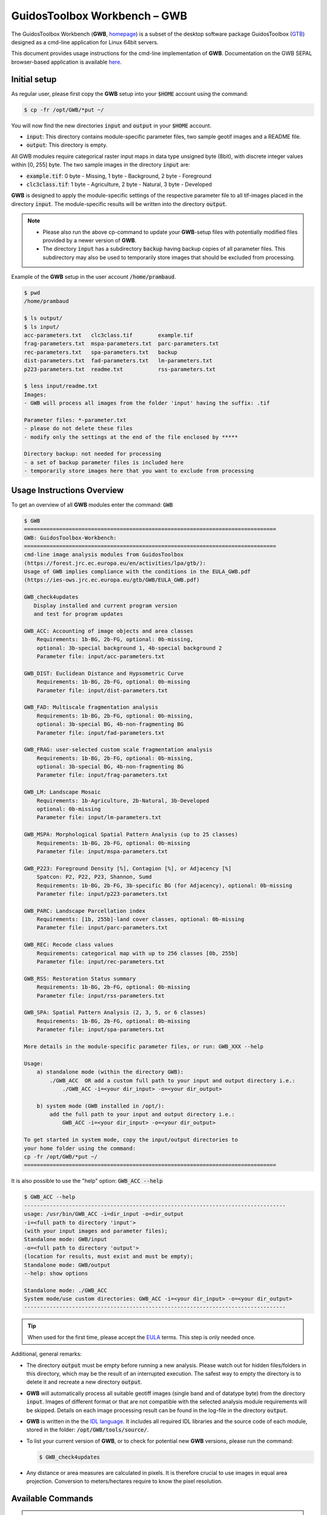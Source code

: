 GuidosToolbox Workbench – GWB
=============================

The GuidosToolbox Workbench (**GWB**, `homepage <https://forest.jrc.ec.europa.eu/en/activities/lpa/gwb/>`_) is a subset of the desktop software package GuidosToolbox (`GTB <https://forest.jrc.ec.europa.eu/en/activities/lpa/gtb/>`_) designed as a cmd-line application for Linux 64bit servers. 

This document provides usage instructions for the cmd-line implementation of  **GWB**. Documentation on the GWB SEPAL browser-based application is available `here <https://docs.sepal.io/en/latest/modules/dwn/gwb.html>`_. 


Initial setup
-------------

As regular user, please first copy the **GWB** setup into your :code:`$HOME` account using the command: 

.. code-block:: console

    $ cp -fr /opt/GWB/*put ~/

You will now find the new directories :code:`input` and :code:`output` in your :code:`$HOME` account.

-   :code:`input`: This directory contains module-specific parameter files, two sample geotif images and a README file.
-   :code:`output`: This directory is empty.

All GWB modules require categorical raster input maps in data type unsigned byte (8bit), with discrete integer values within [0, 255] byte. The two sample images in the directory :code:`input` are:

-   :code:`example.tif`: 0 byte - Missing, 1 byte - Background, 2 byte - Foreground
-   :code:`clc3class.tif`: 1 byte - Agriculture, 2 byte - Natural, 3 byte - Developed


**GWB** is designed to apply the module-specific settings of the respective parameter file to all tif-images placed in the directory :code:`input`. The module-specific results will be written into the directory :code:`output`.

.. note::

    -   Please also run the above cp-command to update your **GWB**-setup files with potentially modified files provided by a newer version of **GWB**.  
    -   The directory :code:`input` has a subdirectory :code:`backup` having backup copies of all parameter files. This subdirectory may also be used to temporarily store images that should be excluded from processing.

Example of the **GWB** setup in the user account :code:`/home/prambaud`.

.. code-block:: console

    $ pwd
    /home/prambaud

    $ ls output/
    $ ls input/
    acc-parameters.txt   clc3class.tif        example.tif         
    frag-parameters.txt  mspa-parameters.txt  parc-parameters.txt  
    rec-parameters.txt   spa-parameters.txt   backup              
    dist-parameters.txt  fad-parameters.txt   lm-parameters.txt    
    p223-parameters.txt  readme.txt           rss-parameters.txt

    $ less input/readme.txt
    Images:
    - GWB will process all images from the folder 'input' having the suffix: .tif

    Parameter files: *-parameter.txt
    - please do not delete these files
    - modify only the settings at the end of the file enclosed by *****

    Directory backup: not needed for processing
    - a set of backup parameter files is included here
    - temporarily store images here that you want to exclude from processing    


Usage Instructions Overview
---------------------------

To get an overview of all **GWB** modules enter the command: :code:`GWB`

.. code-block:: console

    $ GWB
    ===============================================================================
    GWB: GuidosToolbox-Workbench:
    ===============================================================================
    cmd-line image analysis modules from GuidosToolbox 
    (https://forest.jrc.ec.europa.eu/en/activities/lpa/gtb/):
    Usage of GWB implies compliance with the conditions in the EULA_GWB.pdf
    (https://ies-ows.jrc.ec.europa.eu/gtb/GWB/EULA_GWB.pdf)
    
    GWB_check4updates
       Display installed and current program version
       and test for program updates 
 
    GWB_ACC: Accounting of image objects and area classes
        Requirements: 1b-BG, 2b-FG, optional: 0b-missing, 
        optional: 3b-special background 1, 4b-special background 2
        Parameter file: input/acc-parameters.txt
 
    GWB_DIST: Euclidean Distance and Hypsometric Curve
        Requirements: 1b-BG, 2b-FG, optional: 0b-missing
        Parameter file: input/dist-parameters.txt
 
    GWB_FAD: Multiscale fragmentation analysis
        Requirements: 1b-BG, 2b-FG, optional: 0b-missing, 
        optional: 3b-special BG, 4b-non-fragmenting BG
        Parameter file: input/fad-parameters.txt
    
    GWB_FRAG: user-selected custom scale fragmentation analysis
        Requirements: 1b-BG, 2b-FG, optional: 0b-missing, 
        optional: 3b-special BG, 4b-non-fragmenting BG
        Parameter file: input/frag-parameters.txt
    
    GWB_LM: Landscape Mosaic 
        Requirements: 1b-Agriculture, 2b-Natural, 3b-Developed 
        optional: 0b-missing
        Parameter file: input/lm-parameters.txt
    
    GWB_MSPA: Morphological Spatial Pattern Analysis (up to 25 classes)
        Requirements: 1b-BG, 2b-FG, optional: 0b-missing
        Parameter file: input/mspa-parameters.txt
    
    GWB_P223: Foreground Density [%], Contagion [%], or Adjacency [%]
        Spatcon: P2, P22, P23, Shannon, Sumd
        Requirements: 1b-BG, 2b-FG, 3b-specific BG (for Adjacency), optional: 0b-missing
        Parameter file: input/p223-parameters.txt
    
    GWB_PARC: Landscape Parcellation index
        Requirements: [1b, 255b]-land cover classes, optional: 0b-missing
        Parameter file: input/parc-parameters.txt
    
    GWB_REC: Recode class values
        Requirements: categorical map with up to 256 classes [0b, 255b]
        Parameter file: input/rec-parameters.txt
    
    GWB_RSS: Restoration Status summary
        Requirements: 1b-BG, 2b-FG, optional: 0b-missing
        Parameter file: input/rss-parameters.txt
    
    GWB_SPA: Spatial Pattern Analysis (2, 3, 5, or 6 classes)
        Requirements: 1b-BG, 2b-FG, optional: 0b-missing
        Parameter file: input/spa-parameters.txt
    
    More details in the module-specific parameter files, or run: GWB_XXX --help
    
    Usage: 
        a) standalone mode (within the directory GWB): 
            ./GWB_ACC  OR add a custom full path to your input and output directory i.e.: 
                ./GWB_ACC -i=<your dir_input> -o=<your dir_output>
    
        b) system mode (GWB installed in /opt/): 
            add the full path to your input and output directory i.e.: 
                GWB_ACC -i=<your dir_input> -o=<your dir_output>
    
    To get started in system mode, copy the input/output directories to
    your home folder using the command:
    cp -fr /opt/GWB/*put ~/
    ===============================================================================

It is also possible to use the "help" option: :code:`GWB_ACC --help`

.. code-block:: console

    $ GWB_ACC --help
    ----------------------------------------------------------------------------------
    usage: /usr/bin/GWB_ACC -i=dir_input -o=dir_output
    -i=<full path to directory 'input'> 
    (with your input images and parameter files);
    Standalone mode: GWB/input 
    -o=<full path to directory 'output'> 
    (location for results, must exist and must be empty);
    Standalone mode: GWB/output 
    --help: show options

    Standalone mode: ./GWB_ACC
    System mode/use custom directories: GWB_ACC -i=<your dir_input> -o=<your dir_output>
    ----------------------------------------------------------------------------------

.. tip::
    
    When used for the first time, please accept the `EULA <https://ies-ows.jrc.ec.europa.eu/gtb/GWB/EULA_GWB.pdf>`_ terms. This step is only needed once.

Additional, general remarks:

-   The directory :code:`output` must be empty before running a new analysis. Please watch out for hidden files/folders in this directory, which may be the result of an interrupted execution. The safest way to empty the directory is to delete it and recreate a new directory :code:`output`.
-   **GWB** will automatically process all suitable geotiff images (single band and of datatype byte) from the directory :code:`input`. Images of different format or that are not compatible with the selected analysis module requirements will be skipped. Details on each image processing result can be found in the log-file in the directory :code:`output`.
-   **GWB** is written in the  the `IDL language <https://www.l3harrisgeospatial.com/Software-Technology/IDL>`_. It includes all required IDL libraries and the source code of each module, stored in the folder: :code:`/opt/GWB/tools/source/`.
-   To list your current version of **GWB**, or to check for potential new **GWB** versions, please run the command: 

    .. code-block:: console

        $ GWB_check4updates

-   Any distance or area measures are calculated in pixels. It is therefore crucial to use images in equal area projection. Conversion to meters/hectares require to know the pixel resolution.

Available Commands
------------------

.. danger:: 

    Please enter your own settings by amending the module-specific parameters within the section marked with :code:`*******` in the respective input/<module>-parameters.txt file. Don't change anything else in the parameter file, don't delete or add lines or the module execution will crash. If in doubt, consult the respective input/backup/<module>-parameters.txt file.

GWB_ACC
^^^^^^^

This module will conduct the **Accounting** analysis. Accounting will label and calculate the area of all foreground objects. The result are spatially explicit maps and tabular summary statistics. Details on the methodology and input/output options can be found in the `Accounting <https://ies-ows.jrc.ec.europa.eu/gtb/GTB/psheets/GTB-Objects-Accounting.pdf>`_ product sheet.

Requirements
""""""""""""

Single band geotiff in data format byte: 

-   0 byte: missing (optional)
-   1 byte: background
-   2 byte: foreground (forest)
-   3 byte: special background 1 (optional)
-   4 byte: special background 2 (optional)

Processing parameter options are stored in the file :code:`input/acc-parameters.txt`. 

.. code-block:: text

    ;;;;;;;;;;;;;;;;;;;;;;;;;;;;;;;;;;;;;;;;;;;;;;;;;;;;;;;;;;;;;;;;;;;;;;;;;;;;
    ;; GTB_ACCOUNTING parameter file: 
    ;;    ***  do NOT delete header lines starting with ";;" ***
    ;;
    ;; ACC: Accounting of image objects and patch area size classes
    ;; Input image requirements: 1b-background, 2b-foreground, optional: 0b-missing
    ;; optional: 3b-special background 1, 4b-special background 2
    ;; Please specify entries at lines 25-29 ONLY using the following options:
    ;;
    ;; line 25: Foreground connectivity: 8 (default) or 4 
    ;; line 26: spatial pixel resolution in meters: 
    ;; line 27: up to 5 area thresholds [unit: pixels] in increasing order
    ;;          and separated by a single space.
    ;; line 28: output option:   default (stats + image of viewport) OR 
    ;;   detailed (stats + images of ID, area, viewport; requires much more CPU/RAM!))
    ;; line 29: big3pink: 0 (no - default) or 1 (show 3 largest objects in pink color)
    ;;
    ;; an example parameter file with default output would look like this:
    ;; 8
    ;; 25
    ;; 200 2000 20000 100000 200000
    ;; default
    ;; 0
    ****************************************************************************
    8
    25
    200 2000 20000 100000 200000
    default
    1
    ****************************************************************************

Example
"""""""

The results are stored in the directory :code:`output`, one directory for each input image accompanied by a log-file providing details on computation time and processing success of each input image.


:code:`GWB_ACC` Command and listing of results in the directory :code:`output`:

.. code-block:: console

    $ GWB_ACC -i=/home/prambaud/input -o=/home/prambaud/output
    IDL 8.8.0 (linux x86_64 m64).
    (c) 2020, Harris Geospatial Solutions, Inc.

    GWB_ACC using:
    dir_input= /home/prambaud/input
    dir_output= /home/prambaud/output
    % Loaded DLM: TIFF.
    Done with: clc3class.tif    
    Done with: example.tif
    Accounting finished sucessfully

    $ ls -R output/
    output/:
    acc.log  clc3class_acc  example_acc

    output/clc3class_acc:
    clc3class_acc.csv  clc3class_acc.tif  clc3class_acc.txt

    output/example_acc:
    example_acc.csv  example_acc.tif  example_acc.txt

example statistics and graphical result of input image :code:`example.tif`:

.. code-block:: text

    Accounting size classes result using: 
    example
    Base settings: 8-connectivity, pixel resolution: 25 [m]
    Conversion factor: pixel_to_hectare: 0.0625000, pixel_to_acres: 0.154441
    --------------------------------------------------------------------------------------------- 
    Size class 1: [1, 200] pixels; color: black
            # Objects      Area[pixels]     % of all objects  % of total FGarea
                2789             31190           97.8596         7.2790497
    --------------------------------------------------------------------------------------------- 
    Size class 2: [201, 2000] pixels; color: red
            # Objects      Area[pixels]     % of all objects  % of total FGarea
                    44             23643           1.54386         5.5177484
    --------------------------------------------------------------------------------------------- 
    Size class 3: [2001, 20000] pixels; color: yellow
            # Objects      Area[pixels]     % of all objects  % of total FGarea
                    14             98972          0.491228         23.097855
    --------------------------------------------------------------------------------------------- 
    Size class 4: [20001, 100000] pixels; color: orange
            # Objects      Area[pixels]     % of all objects  % of total FGarea
                    2             59874         0.0701754         13.973255
    --------------------------------------------------------------------------------------------- 
    Size class 5: [100001, 200000] pixels; color: brown
            # Objects      Area[pixels]     % of all objects  % of total FGarea
                    0                 0           0.00000         0.0000000
    --------------------------------------------------------------------------------------------- 
    Size class 6: [200001 -> ] pixels; color: green
            # Objects      Area[pixels]     % of all objects  % of total FGarea
                    1            214811         0.0350877         50.132092
    --------------------------------------------------------------------------------------------- 
    --------------------------------------------------------------------------------------------- 
    Sum of all classes:
            # Objects      Area[pixels]     % of all objects  % of total FGarea
                2850            428490           100.000         100.00000
    
    Median Patch Size:                5
    Average Patch Size:          150.347
    Standard Deviation:          4143.11
    
    Three largest object IDs and area[pixels]; color: pink
    These 3 objects overlay objects listed above
    1)                  1            214811
    2)                901             33508
    3)               1662             26366

.. figure:: ../_images/cli/gwb/example_acc.tif
    :width: 50%
    :align: center

Accounting has been used to map and summarize forest patch size classes in the `FAO SOFO2020 <http://www.fao.org/publications/sofo/en/>`_ report and the Forest Europe `State of Europe's Forest 2020 <https://foresteurope.org/publications/>`_ report with additional technical details in the respective JRC Technical Reports for `FAO <https://doi.org/10.2760/145325>`_ and `FE <https://doi.org/10.2760/991401>`_.

GWB_DIST
^^^^^^^^

This module will conduct the **Euclidean Distance** analysis. Each pixel will show the shortest distance to the foreground boundary. Pixels inside a foreground object have a positive distance value while background pixels have a negative distance value. The result are spatially explicit maps and tabular summary statistics.
Details on the methodology and input/output options can be found in the `Distance <https://ies-ows.jrc.ec.europa.eu/gtb/GTB/psheets/GTB-Distance-Euclidean.pdf>`_ product sheet.

Requirements
""""""""""""

Single band geotiff in data format byte: 

-   0 byte: missing (optional)
-   1 byte: background
-   2 byte: foreground (forest)

Processing parameter options are stored in the file :code:`input/dist-parameters.txt`. 

.. code-block:: text

    ;;;;;;;;;;;;;;;;;;;;;;;;;;;;;;;;;;;;;;;;;;;;;;;;;;;;;;;;;;;;;;;;;;;;;;;;;;;;
    ;; GTB_DIST parameter file: 
    ;;    ***  do NOT delete header lines starting with ";;" ***
    ;;
    ;; DIST: Euclidean Distance + Hypsometric Curve
    ;; Input image requirements: 1b-background, 2b-foreground, optional: 0b-missing
    ;;
    ;; Please specify entries at lines 17-18 ONLY using the following options:
    ;;
    ;; line 17: Foreground connectivity: 8 (default) or 4 
    ;; line 18: 1-Eucl.Distance only   or  2- Eucl.Distance + Hysometric Curve
    ;;
    ;; an example parameter file with default settings would look like this:
    ;; 8
    ;; 2
    ****************************************************************************
    8
    2
    ****************************************************************************

Example
"""""""

The results are stored in the directory :code:`output`, one directory for each input image accompanied by a log-file providing details on computation time and processing success of each input image.

:code:`GWB_DIST` command and listing of results in the directory output: 

.. code-block:: console

    $ GWB_DIST -i=/home/prambaud/input -o=/home/prambaud/output
    IDL 8.8.0 (linux x86_64 m64).
    (c) 2020, Harris Geospatial Solutions, Inc.

    GWB_DIST using:
    dir_input= /home/prambaud/input
    dir_output= /home/prambaud/output
    % Loaded DLM: TIFF.
    Done with: clc3class.tif
    % Loaded DLM: LAPACK.
    % Loaded DLM: PNG.
    Done with: example.tif
    DIST finished sucessfully

    $ ls -R output/
    output/:
    dist.log  example_dist

    output/example_dist:
    example_dist_hist.png      example_dist_hmc.csv  example_dist_hmc.png  
    example_dist_hmc.txt       example_dist.tif      example_dist.txt  
    example_dist_viewport.tif

Example statistics (hypsometric curve) and spatial result of input image :code:`example.tif`:

.. image:: ../_images/cli/gwb/example_dist_hmc.png
    :width: 49%

.. image:: ../_images/cli/gwb/example_dist.tif
    :width: 49%

Remarks
"""""""

-   The result provides additional statistics in txt and csv format.
-   Spatially explicit distance per-pixel values are shown in a pseudo-elevation color map. Positive values are associated with land (forest: yellow, orange, red, green), negative values with sea (non-forest: cyan to dark blue) and a value of zero corresponds to the coast line (forest– non-forest boundary).
-   Actual per-pixel distance values are provided in a dedicated image (not shown here)
-   Per-pixel distance values can be summarized with the Hypsometric curve (see above).

**Euclidean Distance** maps of forest patches have been used to map and summarize forest fragmentation, see for example `Kozak et al <https://doi.org/10.3390/su10051472>`_.

.. _gwb_fad:

GWB_FAD
^^^^^^^

This module will conduct the **fragmentation** analysis at **five fixed observation scales**. Because forest fragmentation is scale-dependent, fragmentation is reported at five observation scales, which allows different observers to make their own choice about scales and threshold of concern. The change of fragmentation across different observation scales provides additional interesting information. Fragmentation is measured by determining the Forest Area Density (**FAD**) within a shifting, local neighborhood. It can be measured at pixel or patch level. The result are spatially explicit maps and tabular summary statistics. Details on the methodology and input/output options can be found in the `Fragmentation <https://ies-ows.jrc.ec.europa.eu/gtb/GTB/psheets/GTB-Fragmentation-FADFOS.pdf>`_ product sheet.

Requirement
"""""""""""

Single band geotiff in data format byte: 

-   0 byte: missing (optional)
-   1 byte: background
-   2 byte: foreground (forest)
-   3 byte: specific background (optional)
-   4 byte: non-fragmenting background (optional)

Processing parameter options are stored in the file :code:`input/fad-parameters.txt`. 

.. code-block:: text

    ;;;;;;;;;;;;;;;;;;;;;;;;;;;;;;;;;;;;;;;;;;;;;;;;;;;;;;;;;;;;;;;;;;;;;;;;;;;;
    ;; GTB_FAD parameter file: 
    ;;    ***  do NOT delete header lines starting with ";;" ***
    ;;
    ;; FAD = multi-scale fragmentation analysis at fixed observation scales of
    ;; [7x7, 13x13, 27x27, 81x81, 243x243] pixels
    ;;
    ;; FAD: per-pixel density, color-coded into 6 fragmentation classes
    ;; FAD-APP2: average per-patch density, color-coded into 2 classes
    ;; FAD-APP5: average per-patch density, color-coded into 5 classes
    ;; 
    ;; Input image requirements: 1b-background, 2b-foreground, optional: 
    ;;    0b-missing, 3b-special background, 4b-non-fragmenting background
    ;;
    ;; FAD will provide 5+1 images and summary statistics.
    ;;
    ;; Please specify entries at lines 28-30 ONLY using the following options:
    ;; line 28: FAD  or  FAD-APP2  or  FAD-APP5
    ;; line 29: Foreground connectivity: 8 (default) or 4 
    ;; line 30: high-precision: 1 (default) or 0
    ;;         (1-float precision, 0-rounded byte)
    ;;
    ;; an example parameter file doing FAD-APP5 and using 8-connected foreground:
    ;; FAD-APP5
    ;; 8
    ;; 1
    ****************************************************************************
    FAD
    8
    1
    ****************************************************************************

Example
"""""""

The results are stored in the directory :code:`output`, one directory for each input image accompanied by a log-file providing details on computation time and processing success of each input image.

:code:`GWB_FAD` command and listing of results in the directory output: 

.. code-block:: console

    $ GWB_FAD -i=/home/prambaud/input -o=/home/prambaud/output
    IDL 8.8.0 (linux x86_64 m64).
    (c) 2020, Harris Geospatial Solutions, Inc.

    GWB_FAD using:
    dir_input= /home/prambaud/input
    dir_output= /home/prambaud/output
    % Loaded DLM: TIFF.
    % Loaded DLM: LAPACK.
    % Loaded DLM: PNG.
    Done with: clc3class.tif
    Done with: example.tif
    FAD finished sucessfully
    
    $ ls -R output/
    output/:
    clc3class_fad  example_fad  fad.log

    output/clc3class_fad:
    clc3class_fad_13.tif      clc3class_fad_27.tif       clc3class_fad_81.tif       
    clc3class_fad_mscale.csv  clc3class_fad_mscale.tif   clc3class_fad_243.tif  
    clc3class_fad_7.tif       clc3class_fad_barplot.png  clc3class_fad_mscale.sav  
    clc3class_fad_mscale.txt

    output/example_fad:
    example_fad_13.tif      example_fad_27.tif       example_fad_81.tif       
    example_fad_mscale.csv  example_fad_mscale.tif   example_fad_243.tif  
    example_fad_7.tif       example_fad_barplot.png  example_fad_mscale.sav  
    example_fad_mscale.txt

Example statistics and spatial result of a multi-scale per-pixel analysis of the input image :code:`example.tif`:

.. image:: ../_images/cli/gwb/example_fad_barplot.png
    :width: 49%

.. image:: ../_images/cli/gwb/example_fad_mscale.tif
    :width: 49%

Remarks
"""""""

-   The result provides additional statistics in txt and csv format.
-   The IDL-specific sav-file contains all information to conduct fragmentation change analysis in GTB. 
-   In addition to the above multi-scale image, the result provides fragmentation images at each of the 5 fixed observation scales.
-   Options to report at pixel- or patch-level and to select the number of fragmentation classes (6, 5, 2).

Fragmentation has been used to map and summarize the degree of forest fragmentation by Riitters et al. (`2002 <https://doi.org/10.1007/s10021-002-0209-2>`_, `2012 <https://doi.org/10.1038/srep00653>`_) as well as the US Forest Inventory and Analysis (`FIA <https://www.fia.fs.fed.us/>`_) reports since 2003.

GWB_FRAG
^^^^^^^^

This module will conduct the **fragmentation** analysis at a **user-selected observation scale**. This module and its option are similar to :ref:`gwb_fad` but allow the user to specify a single (or multiple) specific observation scale. The result are spatially explicit maps and tabular summary statistics. Details on the methodology and input/output options can be found in the `Fragmentation <https://ies-ows.jrc.ec.europa.eu/gtb/GTB/psheets/GTB-Fragmentation-FADFOS.pdf>`_ product sheet.

Requirements
""""""""""""
Single band geotiff in data format byte:

-   0 byte: missing (optional)
-   1 byte: background
-   2 byte: foreground (forest)
-   3 byte: specific background (optional)
-   4 byte: non-fragmenting background (optional)

Processing parameter options are stored in the file :code:`input/frag-parameters.txt`. 

.. code-block:: text

    ;;;;;;;;;;;;;;;;;;;;;;;;;;;;;;;;;;;;;;;;;;;;;;;;;;;;;;;;;;;;;;;;;;;;;;;;;;;;
    ;; GTB_FRAG parameter file: 
    ;;    ***  do NOT delete header lines starting with ";;" ***
    ;;
    ;; FOS = fragmentation analysis at up to 10 user-selected observation scales
    ;; 
    ;; FOS5/6: per-pixel density, color-coded into 5/6 fragmentation classes
    ;; FOS-APP2: average per-patch density, color-coded into 2 classes
    ;; FOS-APP5: average per-patch density, color-coded into 5 classes
    ;; 
    ;; Input image requirements: 1b-background, 2b-foreground, optional: 
    ;;    0b-missing, 3b-special background, 4b-non-fragmenting background
    ;;
    ;; FOS will provide an image per observation scale and summary statistics.
    ;;
    ;; Please specify entries at lines 32-36 ONLY using the following options:
    ;; line 32: FOS5 (default)  or  FOS6  or  FOS-APP2  or  FOS-APP5
    ;; line 33: Foreground connectivity: 8 (default) or 4 
    ;; line 34: pixel resolution [meters]
    ;; line 35: up to 10 window sizes [unit: pixels] in increasing order
    ;;          and separated by a single space.
    ;; line 36: high-precision: 1 (default) or 0
    ;;          (1-float precision, 0-rounded byte)
    ;;
    ;; an example parameter file doing FOS5 and using 8-connected foreground:
    ;; FOS5
    ;; 8
    ;; 100
    ;; 27
    ;; 1
    ****************************************************************************
    FAD-APP2
    8
    100
    23
    1
    ****************************************************************************

Example
"""""""

The results are stored in the directory :code:`output`, one directory for each input image accompanied by a log-file providing details on computation time and processing success of each input image.

:code:`GWB_FRAG` command and listing of results in the directory output: 

.. code-block:: console

    $ GWB_FRAG -i=/home/prambaud/input -o=/home/prambaud/output
    IDL 8.8.0 (linux x86_64 m64).
    (c) 2020, Harris Geospatial Solutions, Inc.

    GWB_FRAG using:
    dir_input= /home/prambaud/input
    dir_output= /home/prambaud/output
    % Loaded DLM: TIFF.
    Done with: clc3class.tif
    Done with: example.tif
    Frag finished sucessfully
    
    $ ls -R output/
    output/:
    clc3class_frag  example_frag  frag.log

    output/clc3class_frag:
    clc3class_fad-app2_23.tif  clc3class_frag.csv  clc3class_frag.sav  
    clc3class_frag.txt

    output/example_frag:
    example_fad-app2_23.tif  example_frag.csv  example_frag.sav  
    example_frag.txt

Example statistics and spatial result of custom-scale per patch analysis of the input image :code:`example.tif`, here FAD-APP2 showing Continuous forest patches in light green and Separated forest patches in dark green.

.. code-block:: text

    FAD-APP: Foreground Area Density summary analysis for image: 
    example.tif
    ================================================================================
    8-conn FG: area, # patches, aps [pixels]: 428490, 2850, 150.34737
    Pixel resolution: 100[m], pix2ha: 1.00000, pix2acr: 2.47105
    Observation scale:   1
    Neighborhood area:   23x23     
        [hectare]:     529.00
        [acres]:    1307.19
    ================================================================================
    FAD-APP 5-class:
            Rare:      1.2089
        Patchy:      7.1572
    Transitional:      4.2668
        Dominant:     87.3670
        Interior:      0.0000
    FAD-APP 2-class:
    Separated:      8.3661
    Continuous:     91.6339
    ================================================================================
        FAD_av:     75.2900

.. figure:: ../_images/cli/gwb/example_fad-app2_23.tif
    :width: 50%

Remarks
"""""""

-   The result provides additional statistics in txt and csv format.
-   The IDL-specific sav-file contains all information to conduct fragmentation change analysis in GTB.
-   The result provides one fragmentation image for each custom observation scale. In the example above, the user selected 1 observation scale with local neighborhood of 23x23 pixels.
-   Options to report at pixel- or patch-level and to select the number of fragmentation classes (6, 5, 2).

Fragmentation has been used to map and summarize the degree of forest fragmentation in the `FAO SOFO2020 <http://www.fao.org/publications/sofo/en/>`_ report and the Forest Europe `State of Europe's Forest 2020 <https://foresteurope.org/publications/>`_ report with additional technical details in the respective JRC Technical Reports for `FAO <https://doi.org/10.2760/145325>`_ and `FE <https://doi.org/10.2760/991401>`_.

GWB_LM
^^^^^^

This module will conduct the **Landscape Mosaic** analysis at a **user-selected observation scale**. The Landscape Mosaic measures land cover heterogeneity, or human influence, in a tri-polar classification of a location accounting for the relative contributions of the three land cover types **Agriculture**, **Natural**, **Developed** in the area surrounding that location. The result are spatially explicit maps and tabular summary statistics. Details on the methodology and input/output options can be found in the `Landscape Mosaic <https://ies-ows.jrc.ec.europa.eu/gtb/GTB/psheets/GTB-Pattern-LM.pdf>`_ product sheet.

Requirements
""""""""""""
Single band geotiff in data format byte: 

-   0 byte: missing (optional)
-   1 byte: Agriculture
-   2 byte: Natural
-   3 byte: Developed

.. warning::

    Input image values > 3 byte will be considered as missing data

Processing parameter options are stored in the file :code:`input/lm-parameters.txt`. 

.. code-block:: text 

    ;;;;;;;;;;;;;;;;;;;;;;;;;;;;;;;;;;;;;;;;;;;;;;;;;;;;;;;;;;;;;;;;;;;;;;;;;;;;
    ;; GTB_LM parameter file: 
    ;;    ***  do NOT delete header lines starting with ";;" ***
    ;;
    ;; LM will provide an image and summary statistics.
    ;; Please specify entries at line 14 ONLY using the following options:
    ;; line 14: kdim: square window size [pixels], uneven in [3, 5, ...501]
    ;;          obs_scale [hectare] = (pixres[m] * kdim)^2 / 10000
    ;;
    ;; example parameter file 
    ;; (assuming a pixel resolution of 30m, a 11x11 window ~ 10.9 ha):
    ;; 11
    ****************************************************************************
    23
    ****************************************************************************

Example
"""""""

The results are stored in the directory :code:`output`, one directory for each input image accompanied by a log-file providing details on computation time and processing success of each input image.

:code:`GWB_LM` command and listing of results in the directory output:

.. code-block:: console

    $ GWB_LM -i=/home/prambaud/input -o=/home/prambaud/output
    IDL 8.8.0 (linux x86_64 m64).
    (c) 2020, Harris Geospatial Solutions, Inc.

    GWB_LM using:
    dir_input= /home/prambaud/input
    dir_output= /home/prambaud/output
    % Loaded DLM: TIFF.
    % Loaded DLM: PNG.
    Done with: clc3class.tif
    Done with: example.tif
    LM finished sucessfully
    
    $ ls -R output/
    output/:
    clc3class_lm_23  example_lm_23  lm23.log

    output/clc3class_lm_23:
    clc3class_lm_23_103class.tif  clc3class_lm_23_heatmap.png   clc3class_lm_23.tif  
    lm103class_legend.png         clc3class_lm_23_heatmap.csv   clc3class_lm_23_heatmap.sav  
    heatmap_legend.png

    output/example_lm_23:
    example_lm_23_103class.tif  example_lm_23_heatmap.png   example_lm_23.tif   
    lm103class_legend.png       example_lm_23_heatmap.csv   example_lm_23_heatmap.sav  
    heatmap_legend.png

Example statistics (heatmap) and spatial result of custom-scale analysis of the input image :code:`clc3class.tif`, showing degree of predominance of land cover types Agriculture, Natural, Developed.

.. image:: ../_images/cli/gwb/lm103class_legend.png
    :width: 49%

.. image:: ../_images/cli/gwb/clc3class_lm_23.tif
    :width: 49%


Remarks
"""""""
-   The IDL-specific sav-file contains all information to conduct LM change analysis in GTB.
-   LM is not restricted to **Ag**, **Nat**, **Dev** but can be applied to any 3 types of dominant land cover.
-   The result provides the LM analysis for a single custom observation scale. In the example above, and assuming a pixel resolution of 100 meter, an observation scale of 23x23 pixels corresponds to a local neighborhood (analysis scale) of 2300x2300 meters ~ 50 hectare.
-   The heatmap facilitates assessments of temporal changes and/or comparison between different sites.

The Landscape Mosaic has been used to map and summarize the degree of landscape heterogeneity in many occasions (see references in the `Landscape Mosaic <https://ies-ows.jrc.ec.europa.eu/gtb/GTB/psheets/GTB-Pattern-LM.pdf>`_ product sheet), including the `RPA <https://www.srs.fs.usda.gov/pubs/37766>`_, `Embrapa <https://urldefense.com/v3/__https:/www.infoteca.cnptia.embrapa.br/infoteca/bitstream/doc/1126895/1/Livro-Doc-345-1815-final-3.pdf__;!!DOxrgLBm!QdlMk1JDuaLmRLWA6JeqizIFwET3sAHqnWlLDX8vQnfpu9edG2iAIws94-RV3jkaakScfw$>`_, and `MAES <https://doi.org/10.2760/757183>`_ reports.

GWB_MSPA
^^^^^^^^

.. warning::

    If your are considering using the MSPA tool, keep in mind that the process is relatively complex and provide a lot of information (up to 25 classes). If you are only interested in fragmentation and/or less than 6 classes, please consider using :code:`GWB_FRAG` or :code:`GWB_SPA`.

This module will conduct the **Morphological Spatial Pattern Analysis**. `MSPA <https://forest.jrc.ec.europa.eu/en/activities/lpa/mspa/>`_ analyses shape and connectivity and conducts a segmentation of foreground (i.e. forest) patches in up to 25 feature classes. The result are spatially explicit maps and tabular summary statistics. Details on the methodology and input/output options can be found in the `Morphology <https://ies-ows.jrc.ec.europa.eu/gtb/GTB/psheets/GTB-Pattern-Morphology.pdf>`_ product sheet.

Requirements
""""""""""""
Single band geotiff in data format byte:

-   0 byte: missing (optional)
-   1 byte: background
-   2 byte: foreground (forest)

Processing parameter options are stored in the file :code:`input/mspa-parameters.txt`. 

.. code-block:: text

    ;;;;;;;;;;;;;;;;;;;;;;;;;;;;;;;;;;;;;;;;;;;;;;;;;;;;;;;;;;;;;;;;;;;;;;;;;;;;
    ;; GTB_MSPA parameter file: 
    ;;    ***  do NOT delete header lines starting with ";;" ***
    ;;
    ;; MSPA: Morphological Spatial Pattern Analysis (up to 25 classes)
    ;; Input image requirements: 1b-background, 2b-foreground, optional: 0b-missing
    ;;
    ;; MSPA will provide an image and summary statistics.
    ;; (see tools/docs/MSPA_Guide.pdf for details)
    ;; Please specify entries at lines 23-26 ONLY using the following options:
    ;;
    ;; line 23: MSPA parameter 1: Foreground connectivity: 8 (default) or 4 
    ;; line 24: MSPA parameter 2: EdgeWidth: 1 (default) or larger integer values
    ;; line 25: MSPA parameter 3: Transition: 1 (default) or 0 
    ;; line 26: MSPA parameter 4: IntExt: 1 (default) or 0 
    ;;
    ;; a parameter file with the default settings would look like this:
    ;; 8
    ;; 1
    ;; 1
    ;; 1
    ****************************************************************************
    8
    1
    1
    1
    ****************************************************************************

Example
"""""""

The results are stored in the directory :code:`output`, one directory for each input image accompanied by a log-file providing details on computation time and processing success of each input image.

:code:`GWB_MSPA` command and listing of results in the directory output:

.. code-block:: console

    $ GWB_MSPA -i=/home/prambaud/input -o=/home/prambaud/output
    IDL 8.8.0 (linux x86_64 m64).
    (c) 2020, Harris Geospatial Solutions, Inc.

    GWB_MSPA using:
    dir_input= /home/prambaud/input
    dir_output= /home/prambaud/output
    % Loaded DLM: TIFF.
    Done with: clc3class.tif
    Done with: example.tif
    MSPA processing finished sucessfully

    $ ls -R output/
    output/:
    example_mspa  mspa.log

    output/example_mspa:
    example_8_1_1_1.tif  example_8_1_1_1.txt

Example statistics of the input image :code:`example.tif` and explanatory sketch of the basic MSPA feature classes: 

.. code-block:: text 

    MSPA results using: 
    example (MSPA: 8_1_1_1, FG_area: 428490, iFG_area: 485606)
    
    MSPA-class [color]:  FG/data pixels [%]  #/BGarea
    ============================================================
        CORE(s) [green]:            --/--     0
        CORE(m) [green]:      75.09/32.19     1196
        CORE(l) [green]:            --/--     0
            ISLET [brown]:       3.26/ 1.40     2429
    PERFORATION [blue]:       2.17/ 0.93     423
            EDGE [black]:      13.54/ 5.80     890
            LOOP [yellow]:       0.60/ 0.26     541
            BRIDGE [red]:       1.42/ 0.61     765
        BRANCH [orange]:       3.93/ 1.68     4685
        Background [grey]:         --/57.14     2319/571240
        Missing [white]:            0.03      51/270
        Opening [grey]:  88.24 Integrity     2291/57116
    Core-Opening [darkgrey]:       --/ 0.59     717/5927
    Border-Opening [grey]:         --/ 5.12     1574/51189

.. image:: ../_images/cli/gwb/mspalegend.gif
    :width: 49%

.. image:: ../_images/cli/gwb/example_8_1_1_1.tif
    :width: 49%

Remarks
"""""""

-   MSPA is very versatile and can be applied to any binary map, scale and thematic layer. Please consult the `MSPA Guide <https://ies-ows.jrc.ec.europa.eu/gtb/GTB/MSPA_Guide.pdf>`_, the `Morphology product sheet <https://ies-ows.jrc.ec.europa.eu/gtb/GTB/psheets/GTB-Pattern-Morphology.pdf>`_ and/or the  `MSPA website <https://forest.jrc.ec.europa.eu/en/activities/lpa/mspa/>`_    for further information.
-   The simplified version, GWB_SPA provides fewer classes. GWB_SPA may be useful to get started and may be sufficient to address many assessments.

MSPA is a purely geometric analysis scheme, which can be applied to any type of raster image. It has been used in more than 100 peer-reviewed publications to map and summarize the spatial pattern, fragmentation and connectivity of forest and other land cover patches, including the detection of structural and functional connecting pathways, analyzing urban greenspace, landscape restoration up to classifying zooplankton species.

GWB_P223
^^^^^^^^

This module will conduct the **Density** (P2), **Contagion** (P22) or **Adjacency** (P23) analysis of foreground (**FG**) objects at a user-selected observation scale (`Riitters et al. (2000) <https://www.srs.fs.usda.gov/pubs/ja/ja_riitters006.pdf>`_). The result are spatially explicit maps and tabular summary statistics. The classification is determined by measurements of forest amount (P2) and connectivity (P22) within the neighborhood that is centered on a subject forest pixel. P2 is the probability that a pixel in the neighborhood is forest, and P22 is the probability that a pixel next to a forest pixel is also forest.

Requirement
"""""""""""

Single band geotiff in data format byte: 

-   0 byte: missing (optional)
-   1 byte: background
-   2 byte: foreground (forest)
-   3 byte: specific background (for P23 only)

Processing parameter options are stored in the file :code:`input/p223-parameters.txt`. 

.. code-block:: text

    ;;;;;;;;;;;;;;;;;;;;;;;;;;;;;;;;;;;;;;;;;;;;;;;;;;;;;;;;;;;;;;;;;;;;;;;;;;;;
    ;; GTB_P223 parameter file: 
    ;;    ***  do NOT delete header lines starting with ";;" ***
    ;;
    ;; FG-Density (P2), FG-Contagion (P22), or FG-Adjacency (P23)
    ;; Input image requirements: 1b-background, 2b-foreground, 
    ;; 3b-specific background (for P23), optional: 0b-missing
    ;;
    ;; P223 will provide a color-coded image showing [0,100]% for either
    ;; FG-Density, FG-Contagion, or FG-Adjacency masked for the Foreground cover.
    ;; Use the alternative options 11, 12, 13 to obtain the original spatcon 
    ;; output without normalisation, masking, or color-coding.
    ;;
    ;; For original spatcon output ONLY:
    ;; Missing values are coded as 0 (rounded byte), or -0.01 (float precision). 
    ;; For all output types, missing indicates the input window contained 
    ;; only missing pixels.
    ;; For FG-Contagion and FG-Adjacency output only, missing also indicates 
    ;; the input window contained no foreground pixels (there was no information 
    ;; about foreground edge).
    ;; For all output types, rounded byte = (float precision * 254) + 1
    ;;
    ;; Please specify entries at lines 41-43 ONLY using the following options:
    ;; line 41:  1 FG-Density   (FG-masked and normalised), or
    ;;           2 FG-Contagion (FG-masked and normalised), or
    ;;           3 FG-Adjacency (FG-masked and normalised), or
    ;;          11 FG-Density   (original spatcon output), or
    ;;          12 FG-Contagion (original spatcon output), or
    ;;          13 FG-Adjacency (original spatcon output), or
    ;;          14 FG-Shannon   (original spatcon output), or
    ;;          15 FG-SumD      (original spatcon output)
    ;; line 42: kdim: square window size [pixels], uneven in [3, 5, ..., 501]
    ;;          obs_scale [hectare] = (pixres * kdim)^2 / 10000
    ;; line 43: high-precision: 1 (default, float precision) or 0 (rounded byte)
    ;;
    ;; an example parameter file for FG-Density and using a 27x27 window:
    ;; 1
    ;; 27
    ;; 1
    ****************************************************************************
    1
    27
    1
    ****************************************************************************

Example
"""""""

The results are stored in the directory :code:`output`, one directory for each input image accompanied by a log-file providing details on computation time and processing success of each input image.

:code:`GWB_P223` command and listing of results in the directory output:

.. code-block:: console

    $ GWB_P223 -i=/home/prambaud/input -o=/home/prambaud/output
    IDL 8.8.0 (linux x86_64 m64).
    (c) 2020, Harris Geospatial Solutions, Inc.

    GWB_P223 using:
    dir_input= /home/prambaud/input
    dir_output= /home/prambaud/output
    % Loaded DLM: TIFF.
    Done with: clc3class.tif
    Done with: example.tif
    P2 finished sucessfully
    
    $ ls -R output/
    output/:
    example_p2_27  p2_27.log

    output/example_p2_27:
    example_p2_27.tif  example_p2_27.txt

Example statistics and spatial result of the input image :code:`example.tif` for P2, showing degree of forest density:

.. code-block:: text

    P2-summary at Observation Scale: 27
    Total Foreground Area [pixels]: 428490
    Average P2: 73.7660

.. figure:: ../_images/cli/gwb/example_p2_27.tif
    :width: 50%

Remarks
"""""""

-   Density, Contagion or Adjacency are scale-dependent (specified by the size of the moving window).
-   This moving window approach (originally called Pf/Pff) forms the base for other derived analysis schemes, such as :code:`GWB_LM`/:code:`GWB_FAD`/:code:`GWB_FRAG`.

Both, Density and Contagion add a first spatial information content on top of the primary information of forest, forest amount. Information on forest Density and Contagion is an integral part of many national forest inventories and forest resource assessments. However, the derived products Fragmentation and Landscape Mosaic may be easier to communicate.

GWB_PARC
^^^^^^^^

This module will conduct the **parcellation** analysis. This module provides a statistical summary file (txt/csv- format) with details for each unique class found in the image as well as the full image content: class value, total number of objects, total area, degree of parcellation.
Details on the methodology and input/output options can be found in the `Parcellation <https://ies-ows.jrc.ec.europa.eu/gtb/GTB/psheets/GTB-Objects-Parcellation.pdf>`_ product sheet.

Requirements
""""""""""""

Single band geotiff in data format byte: 

-   0 byte: missing (optional)
-   at least two different landcover classes

Processing parameter options are stored in the file :code:`input/parc-parameters.txt`. 

.. code-block:: text

    ;;;;;;;;;;;;;;;;;;;;;;;;;;;;;;;;;;;;;;;;;;;;;;;;;;;;;;;;;;;;;;;;;;;;;;;;;;;;
    ;; GTB_PARC parameter file: 
    ;;    ***  do NOT delete header lines starting with ";;" ***
    ;;
    ;; PARC: Landscape Parcellation index
    ;; Input image requirements: [1b, 255b]-land cover classes, 
    ;;    optional: 0b-missing
    ;;
    ;; PARC will provide summary statistics only.
    ;;
    ;; Please specify entries at lines 17 ONLY using the following options:
    ;; line 17: Foreground connectivity: 8 (default) or 4 
    ;;
    ;; an example parameter file using 8-connected foreground:
    ;; 8
    ****************************************************************************
    8
    ****************************************************************************

Example
"""""""

The results are stored in the directory :code:`output`, one directory for each input image accompanied by a log-file providing details on computation time and processing success of each input image.

:code:`GWB_PARC` command and listing of results in the directory output:

.. code-block:: console 

    $ GWB_PARC -i=/home/prambaud/input -o=/home/prambaud/output
    IDL 8.8.0 (linux x86_64 m64).
    (c) 2020, Harris Geospatial Solutions, Inc.

    GWB_PARC using:
    dir_input= /home/prambaud/input
    dir_output= /home/prambaud/output
    % Loaded DLM: TIFF.
    Done with: clc3class.tif
    Done with: example.tif
    PARC finished sucessfully
    
    $ ls -R output/
    output/:
    clc3class_parc  example_parc  parc.log

    output/clc3class_parc:
    clc3class_parc.csv  clc3class_parc.txt

    output/example_parc:
    example_parc.csv  example_parc.txt


Example statistics of the input image :code:`clc3class.tif` showing statistics and degree of parcellation for each land cover class as well as for the entire image area:

.. code-block:: text

    Class   Value      Count     Area[pixels]     APS          AWAPS       AWAPS/data     DIVISION      PARC[%]
        1       1          45       2448931    54420.7000  2076600.0000  1271360.0000        0.1520        1.1937
        2       2         164        957879     5840.7300    82557.6000    19770.0000        0.9138       17.7426
        3       3         212        593190     2798.0700   128177.0000    19008.4000        0.7839       11.0897
    ================================================================================================================
    8-conn. Parcels:      421       4000000     9501.1875                1310139.4429        0.6725        8.0790

Remarks
"""""""

-   Parcellation is a normalized summary index in [0, 100] %.
-   :code:`GWB_PARC` provides a tabular summary only.

Parcellation, or the degree of dissection, may be useful to provide a quick tabular summary for each land cover class and the entire image. Together with the degree of division, it may be used to make a statement on the dissection of a particular land cover class. Because Parcellation is a normalized index, measuring Parcellation can be used to quantify temporal changes over a given site as well as directly compare the degree of parcellation of different sites. Being able to quantify changes in percent may also be useful to investigate if a given landscape planning measure had in fact a tangible influence on a specific land cover type or not.

GWB_REC
^^^^^^^

This module will conduct **recoding** of categorical land cover classes.

.. danger:: 

    Please ensure to strictly follow the instructions outlined in the file :code:`input/rec-parameters.txt`. In particular:

    -   Do not delete or insert any new lines.
    -   Modify the first column only in this file.
    -   Insert the new recoded class value as an integer number for each of the 256 classes.
    -   Class values that are not encountered in the image will be skipped.

Requirements
""""""""""""

Single band geotiff in data format Byte.

Processing parameter options are stored in the file :code:`input/rec-parameters.txt`. 

.. code-block:: text 

    ;;;;;;;;;;;;;;;;;;;;;;;;;;;;;;;;;;;;;;;;;;;;;;;;;;;;;;;;;;;;;;;;;;;;;;;;;;;;
    ;; GTB_REC parameter file: 
    ;;    ***  do NOT delete header lines starting with ";;" ***
    ;;
    ;; REC: Recode image classes
    ;; Input image requirements: [0b, 255b] - classes
    ;; Output: the same image coverage but with recoded class values
    ;;
    ;; Please specify 256 lines (line 20 - 275) having two entries per line:
    ;; new_recoded_value [0, 255]   old_original_value[0, 255]
    ;;
    ;; The first column: must have 256 entries showing the recoded values 
    ;; The second column: MUST be in sequential order from 0 to 255, DO NOT EDIT
    ;; Class values not found in the image will be skipped.
    ;; i.e., to recode the class 55 to 3, line 75 would read: 3 55
    ;; 
    ;; Recode lookup table:
    ;; new_recoded_value[0, 255]  old_original_value[0, 255]
    ****************************************************************************
    0    0
    1    1
    2    2
    3    3
    4    4
    5    5
    6    6
    7    7
    8    8
    9    9
    10   10
    11   11
    12   12
    13   13
    14   14
    15   15
    16   16
    17   17
    18   18
    19   19
    20   20
    21   21
    22   22
    23   23
    24   24
    25   25
    26   26
    27   27
    28   28
    29   29
    30   30
    31   31
    32   32
    33   33
    34   34
    35   35
    36   36
    37   37
    38   38
    39   39
    40   40
    41   41
    42   42
    43   43
    44   44
    45   45
    46   46
    47   47
    48   48
    49   49
    50   50
    51   51
    52   52
    53   53
    54   54
    55   55
    56   56
    57   57
    58   58
    59   59
    60   60
    61   61
    62   62
    63   63
    64   64
    65   65
    66   66
    67   67
    68   68
    69   69
    70   70
    71   71
    72   72
    73   73
    74   74
    75   75
    76   76
    77   77
    78   78
    79   79
    80   80
    81   81
    82   82
    83   83
    84   84
    85   85
    86   86
    87   87
    88   88
    89   89
    90   90
    91   91
    92   92
    93   93
    94   94
    95   95
    96   96
    97   97
    98   98
    99   99
    100  100
    101  101
    102  102
    103  103
    104  104
    105  105
    106  106
    107  107
    108  108
    109  109
    110  110
    111  111
    112  112
    113  113
    114  114
    115  115
    116  116
    117  117
    118  118
    119  119
    120  120
    121  121
    122  122
    123  123
    124  124
    125  125
    126  126
    127  127
    128  128
    129  129
    130  130
    131  131
    132  132
    133  133
    134  134
    135  135
    136  136
    137  137
    138  138
    139  139
    140  140
    141  141
    142  142
    143  143
    144  144
    145  145
    146  146
    147  147
    148  148
    149  149
    150  150
    151  151
    152  152
    153  153
    154  154
    155  155
    156  156
    157  157
    158  158
    159  159
    160  160
    161  161
    162  162
    163  163
    164  164
    165  165
    166  166
    167  167
    168  168
    169  169
    170  170
    171  171
    172  172
    173  173
    174  174
    175  175
    176  176
    177  177
    178  178
    179  179
    180  180
    181  181
    182  182
    183  183
    184  184
    185  185
    186  186
    187  187
    188  188
    189  189
    190  190
    191  191
    192  192
    193  193
    194  194
    195  195
    196  196
    197  197
    198  198
    199  199
    200  200
    201  201
    202  202
    203  203
    204  204
    205  205
    206  206
    207  207
    208  208
    209  209
    210  210
    211  211
    212  212
    213  213
    214  214
    215  215
    216  216
    217  217
    218  218
    219  219
    220  220
    221  221
    222  222
    223  223
    224  224
    225  225
    226  226
    227  227
    228  228
    229  229
    230  230
    231  231
    232  232
    233  233
    234  234
    235  235
    236  236
    237  237
    238  238
    239  239
    240  240
    241  241
    242  242
    243  243
    244  244
    245  245
    246  246
    247  247
    248  248
    249  249
    250  250
    251  251
    252  252
    253  253
    254  254
    255  255
    ****************************************************************************

Example
"""""""

The results are stored in the directory :code:`output`, one directory for each input image accompanied by a log-file providing details on computation time and processing success of each input image.

:code:`GWB_REC` command and listing of results in the directory output:

.. code-block:: console

    $ GWB_REC -i=/home/prambaud/input -o=/home/prambaud/output
    IDL 8.8.0 (linux x86_64 m64).
    (c) 2020, Harris Geospatial Solutions, Inc.

    GWB_REC using:
    dir_input= /home/prambaud/input
    dir_output= /home/prambaud/output
    % Loaded DLM: TIFF.
    Done with: clc3class.tif
    Done with: example.tif
    Recode finished sucessfully
    
    $ ls -R output/
    output/:
    clc3class_rec  example_rec  rec.log

    output/clc3class_rec:
    clc3class_rec.tif

    output/example_rec:
    example_rec.tif

Remarks
"""""""

-   The recoded images have the suffix _rec.tif to distinguish them from the original images.
-   To verify the recoding run the command: 
    
    .. code-block:: console
    
        $ gdalinfo -hist <path2image>

Recoding may be useful to quickly setup a forest mask from a land cover map by reassigning specific land cover classes to forest. Please note that most **GWB** modules require a (pseudo) binary forest mask of data type Byte with the assignment:

-   0 byte: missing data (optional)
-   1 byte: Background
-   2 byte: Foreground (i.e., forest)

GWB_RSS
^^^^^^^

This module will conduct the **Restoration Status Summary analysis**. It will calculate key attributes of the current network status, composed of foreground (forest) patches and it provides the normalized degree of network coherence. The result are tabular summary statistics. Details on the methodology and input/output options can be found in the `Restoration Planner <https://ies-ows.jrc.ec.europa.eu/gtb/GTB/psheets/GTB-RestorationPlanner.pdf>`_ product sheet.

Requirements
""""""""""""

Single band geotiff in data format Byte: 

-   0 byte: missing (optional)
-   1 byte: background
-   2 byte: foreground (forest)

.. warning:: 

    Any other values are considered as missing data

Processing parameter options are stored in the file :code:`input/rss-parameters.txt`. 

.. code-block:: text

    ;;;;;;;;;;;;;;;;;;;;;;;;;;;;;;;;;;;;;;;;;;;;;;;;;;;;;;;;;;;;;;;;;;;;;;;;;;;;
    ;; GTB_RESTORATION-STATUS parameter file: 
    ;;    ***  do NOT delete header lines starting with ";;" ***
    ;;
    ;; RSS: Restoration Status = network coherenceof image objetcs
    ;; Input image requirements: 1b-background, 2b-foreground, optional: 0b-missing
    ;;
    ;; Please specify entry at lines 14 ONLY using the following options:
    ;; line 14: Foreground connectivity: 8 default) or 4 
    ;;
    ;; an example parameter file with default output would look like this:
    ;; 8
    ****************************************************************************
    8
    ****************************************************************************

Example
"""""""

The result is stored in a single csv-file in the directory :code:`output`, listing the statistics for each input image in one line, accompanied by a log-file providing details on computation time and processing success of each input image.

:code:`GWB_RSS` command and listing of results in the directory output:

.. code-block:: console

    $ GWB_RSS -i=/home/prambaud/input -o=/home/prambaud/output
    IDL 8.8.0 (linux x86_64 m64).
    (c) 2020, Harris Geospatial Solutions, Inc.

    GWB_RSS using:
    dir_input= /home/prambaud/input
    dir_output= /home/prambaud/output
    % Loaded DLM: TIFF.
    Done with: clc3class.tif
    Done with: example.tif
    RSS finished sucessfully
    
    $ ls -R output/
    output/:
    rss8.csv  rss8.log


Summary statistics for each input image showing the normalized degree of network coherence and additional key network parameters:

.. csv-table:: 
    :header: "FNAME", "AREA", "RAC[%]", "NR_OBJ", "LARG_OBJ", "APS", "CNOA", "ECA", "COH[%]"

    clc3class.tif,957879.00,23.946975,164,176747,5840.7256,180689,281211.93,29.357771
    example.tif,428490.00,42.860572,2850,214811,150.34737,311712,221292.76,51.644789

Remarks
"""""""

-   :code:`GWB_RSS` provides a succinct summary of key network status attributes including area, extent, patch summary statistics, equivalent connected area and degree of network coherence.
-   As a normalized index, Coherence can be used to directly compare the integrity of different networks or to quantitatively assess changes in network integrity over time.
-   The provision of key network status attributes is essential for any restoration planning.
-   The desktop application `GuidosToolbox <https://forest.jrc.ec.europa.eu/en/activities/lpa/gtb/>`_ provides additional, interactive tools for restoration planning.

With the provision of a normalized degree of network coherence, :code:`GWB_RSS` provides a powerful tool to measure and rank the integrity of forest networks for different regions of interest. This feature may be useful to set priorities for restoration planning or to measure implementation progress and overall success of policy regulations.

GWB_SPA
^^^^^^^

This module will conduct the **Simplified Pattern Analysis**. SPA analyses shape and conducts a segmentation of foreground patches into 2, 3, 5, or 6 feature classes. The result are spatially explicit maps and tabular summary statistics. :code:`GWB_SPA` is a simpler version of :code:`GWB_MSPA`. Details on the methodology and input/output options can be found in the `Morphology <https://ies-ows.jrc.ec.europa.eu/gtb/GTB/psheets/GTB-Pattern-Morphology.pdf>`_ product sheet.

Requirements
""""""""""""

Single band geotiff in data format byte: 

-   0 byte: missing (optional)
-   1 byte: background
-   2 byte: foreground (forest)

Processing parameter options are stored in the file :code:`input/spa-parameters.txt`. 

.. code-block:: text 

    ;;;;;;;;;;;;;;;;;;;;;;;;;;;;;;;;;;;;;;;;;;;;;;;;;;;;;;;;;;;;;;;;;;;;;;;;;;;;
    ;; GTB_SPA parameter file: 
    ;;    ***  do NOT delete header lines starting with ";;" ***
    ;;
    ;; SPA: Spatial Pattern Analysis (2, 3, 5, or 6 classes)
    ;; Input image requirements: 1b-background, 2b-foreground, optional: 0b-missing
    ;;
    ;; SPAx will provide an image and summary statistics using 8-connectivity.
    ;; Line 18: enter a single number, representing the number of pattern classes:
    ;; 2: SLF, Coherent
    ;; 3: Core, Core-Openings, Margin  
    ;; 5: Core, Core-Openings, Edge, Perforation, Margin
    ;; 6: Core, Core-Openings, Edge, Perforation, Islet, Margin
    ;;
    ;; an example parameter file would look like this:
    ;; 5
    ****************************************************************************
    2
    ****************************************************************************

Example
"""""""

The results are stored in the directory :code:`output`, one directory for each input image accompanied by a log-file providing details on computation time and processing success of each input image.

:code:`GWB_SPA` command and listing of results in the directory output:

.. code-block:: console

    $ GWB_SPA -i=/home/prambaud/input -o=/home/prambaud/output
    IDL 8.8.0 (linux x86_64 m64).
    (c) 2020, Harris Geospatial Solutions, Inc.

    GWB_SPA using:
    dir_input= /home/prambaud/input
    dir_output= /home/prambaud/output
    % Loaded DLM: TIFF.
    Done with: clc3class.tif
    Done with: example.tif
    SPA2 finished sucessfully
    
    $ ls -R output/
    output/:
    example_spa2  spa2.log

    output/example_spa2:
    example_spa2.tif  example_spa2.txt

Statistics and spatial result of the input image :code:`example.tif` showing a 2-class segmentation (SPA2): Coherent and Small & Linear Features (SLF):

.. code-block:: text

    SPA2: 8-connected Foreground, summary analysis for image: 
    /home/prambaud/input/example.tif
    
    Image Dimension X/Y: 1000/1000
    Image Area =               Data Area                    + No Data (Missing) Area
            = [ Foreground (FG) +   Background (BG)  ]     +          Missing    
            = [        FG       + {Core-Opening + other BG} ] +       Missing    
    
    ================================================================================
            Category              Area [pixels]: 
    ================================================================================
            Coherent:                 388899
    +              SLF:                  39591
    --------------------------------------------------------------------------------
    = Foreground Total:                 428490
    + Background Total:                 571240
    --------------------------------------------------------------------------------
    =  Data Area Total:                 999730
    
            Data Area:                 999730
    +          Missing:                    270
    --------------------------------------------------------------------------------
    = Image Area Total:                1000000
    
    
    ================================================================================
            Category    Proportion [%]: 
    ================================================================================
        Coherent/Data:     38.9004
    +         SLF/Data:      3.9602
    --------------------------------------------------------------------------------
            FG/Data:     42.8606
    --------------------------------------------------------------------------------
        Coherent/FG:     90.7603
    +           SLF/FG:      9.2397
    ================================================================================
    
    
    ================================================================================
            Category          Count [#]: 
    ================================================================================
            Coherent:             847
            FG Objects:            2850
                SLF:            6792
    ================================================================================

.. figure:: ../_images/cli/gwb/example_spa2.tif
    :width: 50%

Remarks
"""""""

-   The full version, GWB_MSPA provides many more features and classes.
-   Please use :code:`GWB_MSPA` if you need an edge width > 1 pixel and/or to detect connecting pathways. 

:code:`GWB_SPA` is a purely geometric analysis scheme, which can be applied to any type of raster image. It is ideal to describe the morphology of foreground (forest) patches for basic mapping and statistics, which may be sufficient in many application fields. Advanced analysis, including the detection of connecting pathways require using the full version :code:`GWB_MSPA`.

.. spelling::

    cp
    sav
    clc
